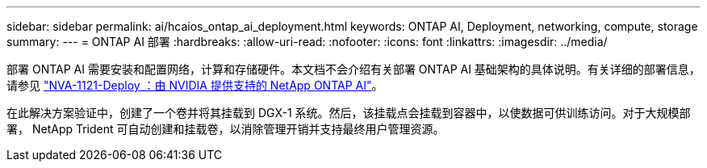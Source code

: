 ---
sidebar: sidebar 
permalink: ai/hcaios_ontap_ai_deployment.html 
keywords: ONTAP AI, Deployment, networking, compute, storage 
summary:  
---
= ONTAP AI 部署
:hardbreaks:
:allow-uri-read: 
:nofooter: 
:icons: font
:linkattrs: 
:imagesdir: ../media/


[role="lead"]
部署 ONTAP AI 需要安装和配置网络，计算和存储硬件。本文档不会介绍有关部署 ONTAP AI 基础架构的具体说明。有关详细的部署信息，请参见 https://www.netapp.com/pdf.html?item=/media/7674-nva-1121-deploypdf.pdf["NVA-1121-Deploy ：由 NVIDIA 提供支持的 NetApp ONTAP AI"^]。

在此解决方案验证中，创建了一个卷并将其挂载到 DGX-1 系统。然后，该挂载点会挂载到容器中，以使数据可供训练访问。对于大规模部署， NetApp Trident 可自动创建和挂载卷，以消除管理开销并支持最终用户管理资源。
